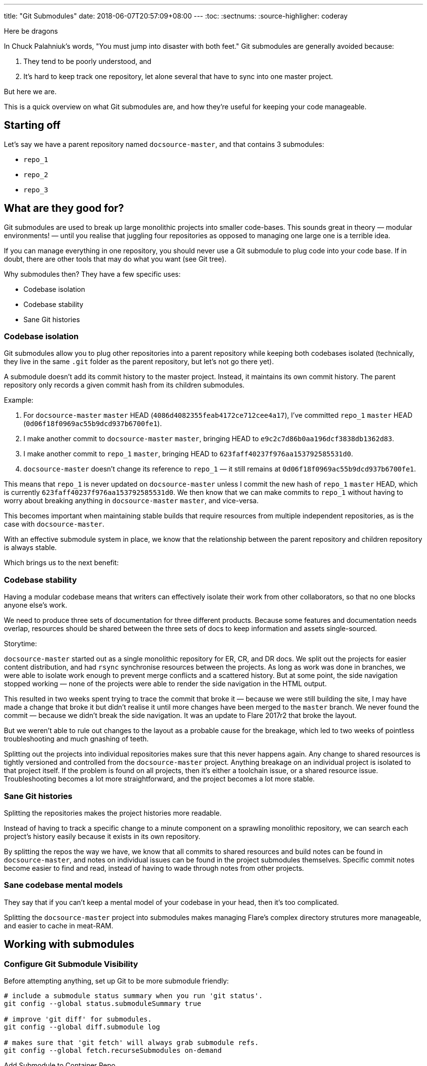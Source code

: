 ---
title: "Git Submodules"
date: 2018-06-07T20:57:09+08:00
---
:toc:
:sectnums:
:source-highligher: coderay

****
Here be dragons
****

In Chuck Palahniuk's words, "You must jump into disaster with both feet." Git submodules are generally avoided because:

1. They tend to be poorly understood, and
2. It's hard to keep track one repository, let alone several that have to sync into one master project.

But here we are.

This is a quick overview on what Git submodules are, and how they're useful for keeping your code manageable.

== Starting off

Let's say we have a parent repository named `docsource-master`, and that contains 3 submodules:

- `repo_1`
- `repo_2`
- `repo_3`

== What are they good for?

Git submodules are used to break up large monolithic projects into smaller code-bases. This sounds great in theory — modular environments! — until you realise that juggling four repositories as opposed to managing one large one is a terrible idea.

If you can manage everything in one repository, you should never use a Git submodule to plug code into your code base. If in doubt, there are other tools that may do what you want (see Git tree).

Why submodules then? They have a few specific uses:

- Codebase isolation
- Codebase stability
- Sane Git histories

=== Codebase isolation

Git submodules allow you to plug other repositories into a parent repository while keeping both codebases isolated (technically, they live in the same `.git` folder as the parent repository, but let's not go there yet).

A submodule doesn't add its commit history to the master project. Instead, it maintains its own commit history. The parent repository only records a given commit hash from its children submodules.

Example:

1. For `docsource-master` `master` HEAD (`4086d4082355feab4172ce712cee4a17`), I've committed `repo_1` `master` HEAD (`0d06f18f0969ac55b9dcd937b6700fe1`).
2. I make another commit to `docsource-master` `master`, bringing HEAD to `e9c2c7d86b0aa196dcf3838db1362d83`.
3. I make another commit to `repo_1` `master`, bringing HEAD to `623faff40237f976aa153792585531d0`.
4. `docsource-master` doesn't change its reference to `repo_1` — it still remains at `0d06f18f0969ac55b9dcd937b6700fe1`.

This means that `repo_1` is never updated on `docsource-master` unless I commit the new hash of `repo_1` `master` HEAD, which is currently `623faff40237f976aa153792585531d0`.
We then know that we can make commits to `repo_1` without having to worry about breaking anything in `docsource-master` `master`, and vice-versa.

This becomes important when maintaining stable builds that require resources from multiple independent repositories, as is the case with `docsource-master`.

With an effective submodule system in place, we know that the relationship between the parent repository and children repository is always stable.

Which brings us to the next benefit:

=== Codebase stability

Having a modular codebase means that writers can effectively isolate their work from other collaborators, so that no one blocks anyone else's work.

We need to produce three sets of documentation for three different products. Because some features and documentation needs overlap, resources should be shared between the three sets of docs to keep information and assets single-sourced.

Storytime:

`docsource-master` started out as a single monolithic repository for ER, CR, and DR docs. We split out the projects for easier content distribution, and had `rsync` synchronise resources between the projects. As long as work was done in branches, we were able to isolate work enough to prevent merge conflicts and a scattered history. But at some point, the side navigation stopped working — none of the projects were able to render the side navigation in the HTML output.

This resulted in two weeks spent trying to trace the commit that broke it — because we were still building the site, I may have made a change that broke it but didn't realise it until more changes have been merged to the `master` branch. We never found the commit — because we didn't break the side navigation. It was an update to Flare 2017r2 that broke the layout.

But we weren't able to rule out changes to the layout as a probable cause for the breakage, which led to two weeks of pointless troubleshooting and much gnashing of teeth.

Splitting out the projects into individual repositories makes sure that this never happens again. Any change to shared resources is tightly versioned and controlled from the `docsource-master` project. Anything breakage on an individual project is isolated to that project itself. If the problem is found on all projects, then it's either a toolchain issue, or a shared resource issue. Troubleshooting becomes a lot more straightforward, and the project becomes a lot more stable.

=== Sane Git histories

Splitting the repositories makes the project histories more readable.

Instead of having to track a specific change to a minute component on a sprawling monolithic repository, we can search each project's history easily because it exists in its own repository.

By splitting the repos the way we have, we know that all commits to shared resources and build notes can be found in `docsource-master`, and notes on individual issues can be found in the project submodules themselves. Specific commit notes become easier to find and read, instead of having to wade through notes from other projects.

=== Sane codebase mental models

They say that if you can't keep a mental model of your codebase in your head, then it's too complicated.

Splitting the `docsource-master` project into submodules makes managing Flare's complex directory strutures more manageable, and easier to cache in meat-RAM.

== Working with submodules

=== Configure Git Submodule Visibility

Before attempting anything, set up Git to be more submodule friendly:

[source,bash,linenums]
----
# include a submodule status summary when you run 'git status'.
git config --global status.submoduleSummary true

# improve 'git diff' for submodules.
git config --global diff.submodule log

# makes sure that 'git fetch' will always grab submodule refs.
git config --global fetch.recurseSubmodules on-demand
----

Add Submodule to Container Repo

To add a submodule to the `docsource` repository:

[source,bash,linenums]
----
git submodule add -b master <repository-remote-url>
# we only want to sync the master branch of each submodule to the docsource repo
----

=== Update Submodule

Submodules have to be updated individually. Do this by running in the parent repository root:

[source,bash]
----
git pull && git submodule for each "git checkout master && git pull"
----

=== Submodule Metadata

When you initialize a submodule in `docsource`, git will create a `.gitmodules` file that will contain config re: submodules. It will look like this:

[source,linenums]
----
[submodule "cr-core"]
  path = cr-core
  url = ssh://repo-man.internal.groundlabs.com:7999/doc/cr-core.git
  branch = master
----

In addition, git will add an entry to your `.git/config` file. For example:

[source,linenums]
----
[core]
  repositoryformatversion = 0
  filemode = false
  bare = false
  logallrefupdates = true
  symlinks = false
  ignorecase = true
[remote "origin"]
  url = ssh://git@repo-man.internal.groundlabs.com:7999/doc/docsource-master.git
  fetch = +refs/heads/*:refs/remotes/origin/*
[branch "master"]
  remote = origin
  merge = refs/heads/master
[branch "develop"]
  remote = origin
  merge = refs/heads/develop
[submodule "cr-core"]
  url = ssh://repo-man.internal.groundlabs.com:7999/doc/cr-core.git
----

=== Submodule Refs

In `Git 1.7.8\^`, all submodule refs are stored in `.git/modules`. If a submodule were to be removed in a branch, it would persist in `.git/modules`, allowing the container repository to keep track of the submodule outside of the working directory.

This means that to remove a submodule, in addition to removing its entries in `.gitmodules` and `.git/config`, you have to remove the refs in `.git/modules`.

== Further Reading

Most of this readme is derived from this fantastic article: Christophe Porteneuve, "Mastering Git submodules," published 9 Jan 2015. Available: https://medium.com/@porteneuve/mastering-git-submodules-34c65e940407

* https://git-scm.com/docs/git-submodule
* https://chrisjean.com/git-submodules-adding-using-removing-and-updating/
